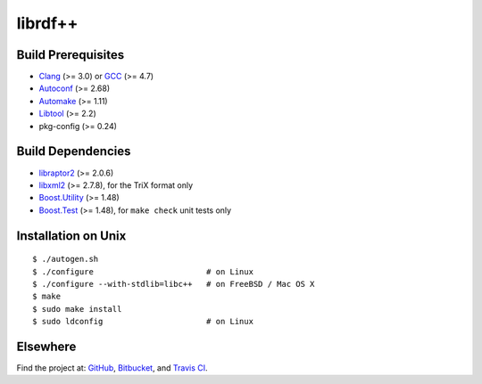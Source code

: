 librdf++
========

.. image:: https://travis-ci.org/datagraph/librdf.png?branch=master
   :target: https://travis-ci.org/datagraph/librdf
   :align: right
   :alt: Travis CI build status

Build Prerequisites
-------------------

* Clang_ (>= 3.0) or GCC_ (>= 4.7)
* Autoconf_ (>= 2.68)
* Automake_ (>= 1.11)
* Libtool_ (>= 2.2)
* pkg-config (>= 0.24)

.. _Clang:      http://clang.llvm.org/
.. _GCC:        http://gcc.gnu.org/
.. _Autoconf:   http://www.gnu.org/software/autoconf/
.. _Automake:   http://www.gnu.org/software/automake/
.. _Libtool:    http://www.gnu.org/software/libtool/
.. _pkg-config: http://pkg-config.freedesktop.org/

Build Dependencies
------------------

* libraptor2_ (>= 2.0.6)
* libxml2_ (>= 2.7.8), for the TriX format only
* Boost.Utility_ (>= 1.48)
* Boost.Test_ (>= 1.48), for ``make check`` unit tests only

.. _libraptor2:    http://librdf.org/raptor/
.. _libxml2:       http://www.xmlsoft.org/
.. _Boost.Utility: http://www.boost.org/libs/utility/
.. _Boost.Test:    http://www.boost.org/libs/test/

Installation on Unix
--------------------

::

   $ ./autogen.sh
   $ ./configure                        # on Linux
   $ ./configure --with-stdlib=libc++   # on FreeBSD / Mac OS X
   $ make
   $ sudo make install
   $ sudo ldconfig                      # on Linux

Elsewhere
---------

Find the project at: GitHub_, Bitbucket_, and `Travis CI`_.

.. _GitHub:      http://github.com/datagraph/librdf
.. _Bitbucket:   http://bitbucket.org/datagraph/librdf
.. _Travis CI:   http://travis-ci.org/datagraph/librdf
